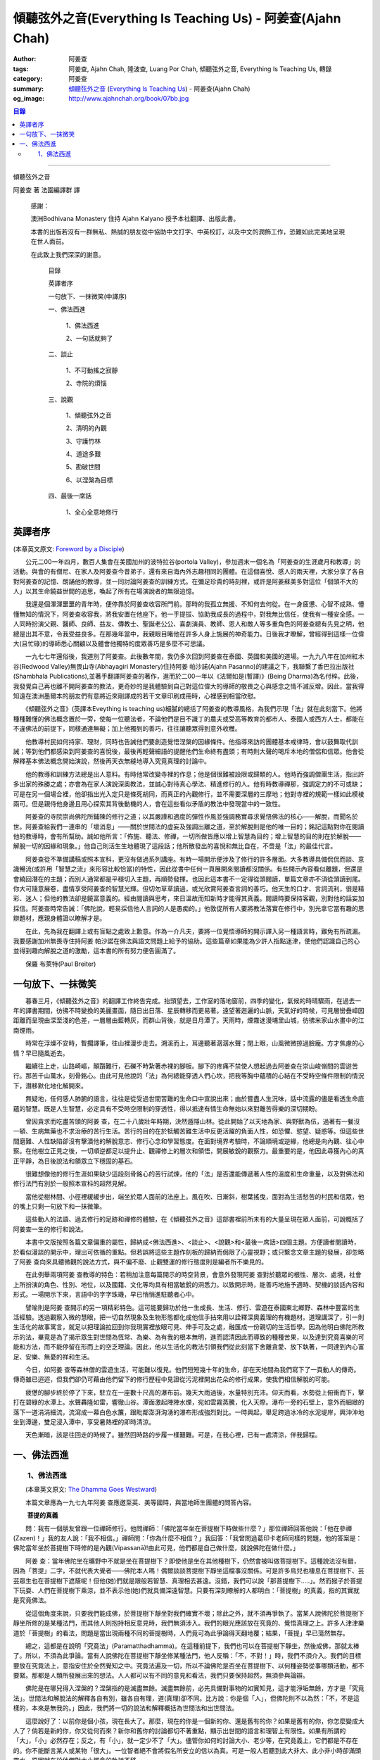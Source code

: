 傾聽弦外之音(Everything Is Teaching Us) - 阿姜查(Ajahn Chah)
############################################################

:author: 阿姜查
:tags: 阿姜查, Ajahn Chah, 隆波查, Luang Por Chah, 傾聽弦外之音, Everything Is Teaching Us, 轉錄
:category: 阿姜查
:summary:  `傾聽弦外之音`_ (`Everything Is Teaching Us`_) - 阿姜查(Ajahn Chah)
:og_image: http://www.ajahnchah.org/book/07bb.jpg

.. contents:: 目錄
   :depth: 2

----

傾聽弦外之音

阿姜查 著      法園編譯群  譯

  感謝：

  澳洲Bodhivana Monastery 住持 Ajahn Kalyano 授予本社翻譯、出版此書。

  本書的出版若沒有一群無私、熱誠的朋友從中協助中文打字、中英校訂，以及中文的潤飾工作，恐難如此完美地呈現在世人面前。

  在此致上我們深深的謝意。

    目錄

    英譯者序

    一句放下、一抹微笑(中譯序)

    一、佛法西進

      1、佛法西進

      2、一句話就夠了

    二、談止

      1、不可動搖之寂靜

      2、寺院的煩惱

    三、說觀

      1、傾聽弦外之音

      2、清明的內觀

      3、守護竹林

      4、道途多艱

      5、勘破世間

      6、以涅槃為目標

    四、最後一席話

      1、全心全意地修行


英譯者序
++++++++

(本章英文原文: `Foreword by a Disciple <https://www.ajahnchah.org/book/Translator_s_Foreword_Every.php>`__)

　　公元二00一年四月，數百人集會在美國加州的波特拉谷(portola Valley)，參加週末一個名為「阿姜查的生涯歲月和教導」的活動。與會的有僧尼、在家人及阿姜查今昔弟子，還有來自海內外志趣相同的團體。在這個喜悅、感人的兩天裡，大家分享了各自對阿姜查的記憶、朗誦他的教導，並一同討論阿姜查的訓練方式。在彌足珍貴的時刻裡，或許是阿姜蘇美多對這位「個頭不大的人」以其生命饒益世間的追思，喚起了所有在場演說者的無限追憶。

　　我還是個渾渾噩噩的青年時，便停靠於阿姜查收容所門前。那時的我孤立無援、不知何去何從。在一身疲憊、心智不成熟、懵懂無知的情況下，阿姜查收容我，將我安置在他座下。他一手提拔、協助我成長的過程中，對我無比信任，使我有一種安全感。一人同時扮演父親、醫師、良師、益友、傳教士、聖誕老公公、喜劇演員、教師、恩人和敵人等多重角色的阿姜查總有先見之明，他總是出其不意，令我受益良多。在那幾年當中，我親眼目睹他在許多人身上施展的神奇能力。日後我才瞭解，曾經得到這樣一位偉大(且忙碌)的導師悉心關顧以及體會他獨特的度眾善巧是多麼不可思議。

　　一九七七年還俗後，我道別了阿姜查。此後數年間，我仍多次回到阿姜查在泰國、英國和美國的道場。一九九八年在加州紅木谷(Redwood Valley)無畏山寺(Abhayagiri Monastery)住持阿姜 帕沙諾(Ajahn Pasanno)的建議之下，我聯繫了香巴拉出版社(Shambhala Publications),並著手翻譯阿姜查的著作，進而於二00一年以《法爾如是(暫譯)》(Being Dharma)為名付梓。此後，我發覺自己再也離不開阿姜查的教法，更奇妙的是我體驗到自己對這位偉大的導師的敬畏之心與感念之情不減反增。因此，當我得知遠在澳洲墨爾本的朋友們有意將近來剛譯成的若干文章印刷成冊時，心裡感到相當欣慰。

　　《傾聽弦外之音》(英譯本Eveything is teaching us)細膩的總括了阿姜查的教導風格，為我們示現「法」就在此刻當下。他將種種難懂的佛法概念置於一旁，使每一位聽法者，不論他們是目不識丁的農夫或受高等教育的都市人、泰國人或西方人士，都能在不違佛法的前提下，同樣通達無礙；加上他獨到的善巧，往往讓聽眾得到意外收穫。

　　他教導村民如何持家、理財，同時也告誡他們要創造覺悟涅槃的因緣條件。他指導來訪的團體基本戒律時，會以鼓舞取代訓誡；等到他們都感染到阿姜查的喜悅後，最後再輕聲細語的提醒他們生命終有盡頭；有時則大聲的喝斥本地的僧侶和信眾。他會從解釋基本佛法概念開始演說，然後再天衣無縫地導入究竟真理的討論中。

　　他的教導和訓練方法總是出人意料。有時他常改變寺裡的作息；他是個很難被設限或歸類的人。他時而強調僧團生活，指出許多出家的殊勝之處；亦會為在家人演說深奧教法，並誠心對待真心學法、精進修行的人。他有時教導禪那，強調定力的不可或缺；可是在另一個場合裡，他卻指出光入定只是條死胡同，而真正的內觀修行，並不需要深層的三摩地；他對寺裡的規範一樣如此模棱兩可。但是親侍他身邊且用心探索其背後動機的人，會在這些看似矛盾的教法中發現當中的一致性。

　　阿姜查的寺院崇尚佛陀所鋪陳的修行之道；以其嚴謹和適度的彈性作風並強調務實尋求覺悟佛法的核心——解脫，而聞名於世。阿姜查給我們一連串的「壞消息」——關於世間法的虛妄及強調出離之道，至於解脫則是他的唯一目的；銘記這點對你在閱讀他的教導時，會有所幫助。誠如他所言：「佈施、聽法、修禪，一切所做皆應以增上智慧為目的；增上智慧的目的則在於解脫——解脫一切的因緣和現象。」他自己則活生生地體現了這段話；他所散發出的喜悅和無比自在，不啻是「法」的最佳代言。

　　阿姜查從不準備講稿或照本宣科，更沒有做過系列講座。有時一場開示便涉及了修行的許多層面。大多教導具備侃侃而談、意識暢流(或許用「智慧之流」來形容比較恰當)的特性，因此從書中任何一頁展開來閱讀都沒關係。有些開示內容看似離題，但還是會繞回潛在的主題；而別人通常都是平穩切入主題，再順勢發揮。也因此這本書不一定得從頭閱讀，單篇文章亦不須從頭讀到尾。你大可隨意展卷，盡情享受阿姜查的智慧光輝。但切勿草草讀過，或光欣賞阿姜查言詞的善巧。他天生的口才、言詞流利，很是精彩、迷人；但他的教法卻是饒富意義的。經由閱讀與思考，來日溫故而知新時才能得其真義。閱讀時要保持客觀，別對他的話妄加採信。阿姜查時常告誡：「佛陀說，輕易採信他人言詞的人是愚痴的。」他敦促所有人要將教法落實在修行中，別光拿它當有趣的思辯題材，應親身體證以瞭解才是。

　　在此，先為我在翻譯上或有盲點之處致上歉意。作為一介凡夫，要將一位覺悟導師的開示譯入另一種語言時，難免有所疏漏。我要感謝加州無畏寺住持阿姜 帕沙諾在佛法與語文問題上給予的協助。這些篇章如果能為少許人指點迷津，使他們認識自己的心並得到趣向解脫之道的激勵，這本書的所有努力便告圓滿了。

　　保羅 布萊特(Paul Breiter)


一句放下、一抹微笑
++++++++++++++++++

　　暮春三月，《傾聽弦外之音》的翻譯工作終告完成。抬頭望去，工作室的落地窗前，四季的變化，氣候的時晴驟雨，在過去一年的譯書期間，彷彿不時變換的美麗畫面，隨日出日落、星辰轉移而更易著。遠望著迤邐的山脈，天氣好的時候，可見層巒疊嶂因距離而呈現由深至淺的色差，一層層由藍轉灰，而群山背後，就是日月潭了。天雨時，煙霧迷漫埔里山城，彷彿米家山水畫中的江南煙雨。

　　時常在浮燥不安時，暫擱譯筆，往山裡漫步走去。溯溪而上，耳邊聽著潺潺水聲；閉上眼，山風微微掠過臉龐。方才焦慮的心情？早已隨風逝去。

　　繼續往上走，山路崎嶇，顛躓難行，石礫不時紮著赤裸的腳板。腳下的疼痛不禁使人想起過去阿姜查在崇山峻嶺間的雲遊苦行。那苦千山萬水，刻骨銘心。由此可見他說的「法」為何總能穿透人們心坎，把我等胸中蘊積的心結在不受時空條件限制的情況下，潛移默化地化解開來。

　　無疑地，任何感人肺腑的語言，往往是從受過世間苦難的生命口中宣說出來；由於嘗盡人生況味，話中流露的儘是看透生命底蘊的智慧。既是人生智慧，必定具有不受時空限制的穿透性，得以抵達有情生命無始以來對離苦得樂的深切期盼。

　　曾因貪求而吃盡苦頭的阿姜 查，在二十八歲壯年時期，決然遁隱山林。從此開始了以天地為家、與野獸為伍，過著有一餐沒一頓、生病無藥也不求治療的苦行生活。苦行的目的在於牴觸苦難生活中反更活躍的負面人性，如恐懼、慾望、疑惑等。但這些世間磨難、人性缺陷卻沒有擊潰他的解脫意志、修行心念和學習態度。在面對境界考驗時，不論順境或逆緣，他總是向內觀、往心中察。在他樹立正見之後，一切順逆都足以提升止、觀禪修上的層次和領悟，開展敏銳的觀察力。最重要的是，他因此尋獲內心的真正平靜，為日後說法和領眾立下穩固的基石。

　　很難想像他的修行生涯如果缺少這段刻骨銘心的苦行試煉，他的「法」是否還能傳遞著人性的溫度和生命重量，以及對佛法和修行法門有別於一般照本宣科的超然見解。

　　當他從樹林間、小徑裡緩緩步出，端坐於眾人面前的法座上。風在吹、日漸斜，樹葉搖曳，面對為生活愁苦的村民和信眾，他的嘴上只剩一句放下和一抹微筆。

　　這些動人的法語、過去修行的足跡和禪修的體驗，在《傾聽弦外之音》這部書裡前所未有的大量呈現在眾人面前，可說概括了阿姜查一生的修行和說法。

　　本書中文版按照各篇文章偏重的屬性，歸納成<佛法西進>、<談止>、<說觀>和<最後一席話>四個主題。方便讀者閱讀時，於看似漫談的開示中，理出可依循的重點。但若誤將這些主題作刻板的歸納而侷限了心靈視野；或只繫念文章主題的發展，卻忽略了阿姜 查向來具體微觀的說法方式，與不偏不廢、止觀雙運的修行態度則是編者所不樂見的。

　　在此例舉兩項阿姜 查教導的特色：若稍加注意每篇開示的時空背景，會意外發現阿姜 查對於聽眾的根性、層次、處境，社會上所扮演的角色、性別、地位，以及國籍、文化等均具有相當敏銳的洞悉力。以致開示時，能善巧地施予適時、契機的談話內容和形式。一場開示下來，言語中的字字珠璣，早已悄悄進駐聽者心中。

　　譬喻則是阿姜 查開示的另一項精彩特色。這可能要歸功於他一生成長、生活、修行、雲遊在泰國東北鄉野、森林中豐富的生活經驗。透過觀察入微的慧眼，把一切自然現象及生物形態都化成他信手拈來用以詮釋深奧義理的有機題材。道理講深了，引一則生活化的故事寓言，就足以把理論拉回到你我現實裡放眼可見、伸手可及之處，融匯成一份親切的生活哲學。因為他明白佛陀所教示的法，畢竟是為了揭示眾生對世間為恆常、為樂、為有我的根本無明，進而認清因此而導致的種種苦果，以及達到究竟喜樂的可能和方法，而不能停留在形而上的空乏理論。因此，他以生活化的教法引領我們從此刻當下舍離貪愛、放下執著，一同達到內心富足、安樂、無憂的祥和生活。

　　今日，如阿姜 查等森林僧的雲遊生活，可能難以復見。他們短短幾十年的生命，卻在天地間為我們寫下了一頁動人的傳奇。傳奇雖已迢迢，但我們卻仍可藉由他們留下的修行歷程中見證從污泥裡開出花朵的修行成果，使我們相信解脫的可能。

　　疲憊的腳步終於停了下來，駐立在一座數十尺高的瀑布前。幾天大雨過後，水量特別充沛。仰天而看，水勢從上俯衝而下，擊打在碧綠的水潭上。水聲轟隆如雷，響徹山谷。潭面激起陣陣水煙，宛如雲霧蒸騰，化入天際。瀑布一旁的石壁上，意外而細緻的落下一道涓涓細流，流瀉成一幕白色水簾，跟毗鄰澎湃洶湧的瀑布形成強烈對比。一時興起，舉足跨過冰冷的水泥堤岸，興沖沖地坐到潭邊，雙足浸入潭中，享受暑熱裡的即時清涼。

　　天色漸暗，該是往回走的時候了。雖然回時路的步履一樣艱難。可是，在我心裡，已有一處清涼，伴我歸程。


一、佛法西進
++++++++++++

　　1、佛法西進
```````````````

　　(本章英文原文: `The Dhamma Goes Westward <http://www.ajahnchah.org/book/Dhamma_Goes_Westward.php>`__)

　　本篇文章應為一九七九年阿姜 查應邀至英、美等國時，與當地師生團體的問答內容。

　　 **菩提的真義**

　　問：我有一個朋友曾跟一位禪師修行。他問禪師：「佛陀當年坐在菩提樹下時做些什麼？」那位禪師回答他說：「他在參禪(Zazen)！」我的友人說：「我不相信。」禪師問：「你為什麼不相信？」我回答：「我曾問過葛印卡老師同樣的問題，他的答案是：佛陀當年坐於菩提樹下時修的是內觀(Vipassanā)!由此可見，他們都是自己做什麼，就說佛陀在做什麼。」

　　阿姜 查：當年佛陀坐在曠野中不就是坐在菩提樹下？即使他是坐在其他種樹下，仍然會被叫做菩提樹下。這種說法沒有錯，因為「菩提」二字，不就代表大覺者——佛陀本人嗎！偶爾談談菩提樹下靜坐這檔事沒關係。可是許多鳥兒也棲息在菩提樹下、芸芸眾生也在菩提樹下遮蔭呢！但他(她)們就是跟般若智慧、真理相去甚遠。沒錯，我們可以說「那菩提樹下.....」。然而猴子於菩提下玩耍、人們在菩提樹下乘涼，並不表示他(她)們就具備深遠智慧。只要有深刻瞭解的人都明白：「菩提樹」的真義，指的其實就是究竟佛法。

　　從這個角度來說，只要我們能成佛，於菩提樹下靜坐對我們確實不壞；除此之外，就不須再爭執了。當某人說佛陀於菩提樹下靜坐所修的是某種法門，而其他人則抱持相反意見時，我們無須涉入。我們的眼光應該放在究竟的、覺悟真理之上。許多人津津樂道於「菩提樹」的看法，問題是當出現兩種不同的菩提樹時，人們竟可為此爭論得天翻地覆；結果，「菩提」早已蕩然無存。

　　總之，這都是在說明「究竟法」(Paramatthadhamma)。在這種前提下，我們也可以在菩提樹下靜坐，然後成佛，那就太棒了。所以，不須為此爭論。當有人說佛陀在菩提樹下靜坐修某種法門，他人反稱：「不，不對！」時，我們不須介入。我們的目標要放在究竟法上，意指安住於全然覺知之中。究竟法遍及一切，所以不論佛陀是否坐在菩提樹下、以何種姿勢從事哪類活動，都不要緊。那都是人類所發展出來的想法。人人都可以有不同的意見和看法，我們只要保持超然，無須參與論辯。

　　佛陀是在哪兒得入涅槃的？涅槃指的是滅盡無餘。滅盡無餘前，必先具備對事物的如實知見，這才能淨垢無餘，方才是「究竟法」。世間法和解脫法的解釋各自有別，雖各自有理，道(真理)卻不同。比方說：你是個「人」，但佛陀則不以為然：「不，不是這樣的，本來是無我的。」因此，我們將一切的說法和解釋概括為世間法和出世間法。

　　這麼說好了：以前你是個小孩，現在長大了。那麼，現在的你是一個新的你、還是舊有的你？如果是舊有的你，你怎麼變成大人了？倘若是新的你，你又從何而來？新你和舊你的討論都切不著重點，顯示出世間的語言和理智上有限性。如果有所謂的「大」，「小」必然存在；反之，有「小」，就一定少不了「大」。儘管你如何的討論大小、老少等，在究竟義上，它們都是不存在的。你不能斷言某人或某物「很大」。一位智者絕不會將假名所安立的信以為真。可是一般人若聽到此大非大、此小非小時卻滿頭霧水，原因就在於他們對大小概念的執持不移。

　　把一棵樹苗種在地上，靜觀它成長。一年後它長了一米高，次年變成兩米高。它是同一株還是不同株？答案如果是「同」，它怎麼會變大？如果不是，怎麼會又由小樹而來？從一個覺悟法、如實知的智者觀點來看，樹並無新舊亦無大小之別。某人認為眼前的樹很高，某人卻不以為然；「高」其實根本不存在獨立的自性。我們可以說芸芸眾生有大有小、有老有少，事情應就在此打住，問題也自然迎刃而解，無須為世間的分別而作繭自縛。如此一來，就不會對修行再有疑惑。

　　我曾聽聞有人犧牲動物，殺雞、宰鴨、屠牛以祭祀、取悅諸神。這種以為在造福的妄見，其實是在造惡業，是反其道而行！只要曾深究、觀察過的人，都會不以為然。不知道你們有沒有發覺？我怕泰國人是越來越如此了；他們沒有認真地審查。

　　 **四如意足**

　　問：您說「審查」是指vīmamsā(慧觀、審察)嗎？

　　阿姜 查：就是指明了因果。

　　問：「四如意足」的教法中，除了vīmamsā(慧觀、審察)外，還談到了「chanda(意欲)」、「viriya(精進)」「citta(心)」等。

　　阿姜 查：「意欲」之後所生的是否正確？你所精進的方向對嗎？它們的現起必須伴隨觀慧才行。

　　問：「心」和「觀慧(審察)」有何不同？

　　阿姜 查：觀慧是審察，意指善巧或智慧，是心所(心理元素)之一。我們可以說，意欲是心，精進是心，念是心，觀慧也是心。它們都是心的不同面向，所以可以將它們統稱作「心」。但在這裡，為了突顯這些心所的不同，必須將之分門別類。即使意欲生起時，我們也無從得知它是善或惡；再怎麼精進，也不知其方向正確與否。此外，我們所謂的心，是真心嗎？這必須具足「觀慧」加以辨識才行。藉著分別智逐一審察這些心所，我們的修行才能慢慢地校正過來，進而體悟佛法。

　　我們如果不禪修，等於只是一知半解、似懂非懂，起不了太大作用。只要是真修行者，這四如意足都是時時在心中現起的。縱使時有偏差，也會在覺察後，馬上校正過來。他們的修行因此得以持之以恆。

　　 **自作自證、困惑不生**

　　有些人看到你的生活方式及對法的熱忱，或許會認為是毫無意義的。另一些人或許會說：想修行，就必須削髮出家才行。其實，如何修行才是修行的關鍵重點，而非削髮出家。所謂：彼應自作證，莫由他人證；意思是要你學習信任自己。這麼一來，便沒什麼好損失了。別人或許以為你瘋了；那沒關係，他們畢竟對佛法毫無概念。

　　別人說什麼都無法評量你的修行。因為別人的話，是無法使你領悟佛法的，我指的是真實的「法」。別人給你的教導是在指引你修道，所以不算是真智慧。當人與佛法有了會晤時，會在自心中產生一種殊勝的領悟。佛陀因此說：「如來只能指示出正道」。有人剃度時，我總是告誡他們：「我們的職責僅限於阿闍黎(戒師)，頌戒已畢。我已讓各位出家受具足戒，如今我們的責任已盡，接下來就靠你們自己好好修行了。」

　　教法可以是深奧的，但聽者不見得都能明白。那不要緊，別被深奧或淺顯的道理給困住了；只要全心全意地修行，終有一天它會讓你徹底明白經教裡所說的一切。不要仰賴一般人的智識；不知道你們有沒有聽過瞎子摸象的故事？故事中的隱喻蠻好的。

　　假設有一群瞎子在摸象，各自表述了起來。一個摸到象腿的人說它長的像根柱子，另一個摸到耳朵的人說它長的像把扇子，另一個抓到尾巴的說：「不對，它長的像支掃把，不是扇子。」最後一個摸到象肩的人所形容的，自然又和前三者截然不同了。

　　這種情形到最後是沒完沒了的。雖是同一隻大象，但每一個盲人卻因接觸到象的不同部位，其看法竟有天壤之別。修行亦然。我們從米粒般微小的領悟和經驗中得到了一些狹隘的概念，也在逐一尋師訪道過程中求取各種解說和指導，互相比較，想弄清楚他們的是否正確。有些僧侶總是持著缽、拿著傘，到處尋訪名師，且不斷批評、比較，以致於他們坐下來打坐時，總是落入孰是孰非的困惑裡。「這位老師說一回事，另一位說的又是一回事；張三這麼教，李四的法門卻不同，怎麼就是湊合不起來。」因而令人困惑不已。

　　你可能在聽聞若干好師長的教導後，便到這些阿姜、禪師們座下學習。所以在我看來，各位懂得的應該不少；但怎麼就是離不開想聽更多、想比較的習性，落得一身困惑的苦果。結果，歷任老師的指導反而只給你多添了一分苦惱。佛陀時代就有一則關於一位身陷困境的求道者的故事。

　　這位求道者一個接一個的尋訪名師，不僅聽取不同說法，也學習他們的法門。原本目的在於學習禪修的他，最後困擾卻不減反增。他求道的步履一直到得遇偉大的導師——喬達摩，得以向佛陀說明他的種種困惑，這才終於停歇。

　　「你過去的作為並無法止息困惑。」佛陀告訴他：「此刻，放下過去無論做過或沒做過、是善或惡的一切，通通放下罷！」

　　「放下過去和未來，回到當下，你將得以領悟佛法。雖然各個名師的理論你都瞭若指掌，可是你對自己的心卻毫無所悉。當下是「空」的，用心觀照一切「行」的生滅，視它們無非是無常、苦和無我，並堅信不移。如此就能不再介意過去和未來，清楚地明了過去已逝，未來仍未至。當下思惟能讓你領悟到：當下是過去所致的果，所以，由過去所致的果，可於當下照見。」

　　「未來仍未至。未來將發生的，自然會在未來生起、消逝。為當下仍未發生的事杞人憂天並無意義。因此觀照當下吧；當下便是未來的因。如果希望未來能美好，就應該在當下行善。對於當下的作為多增長一些覺醒。未來將是你此刻當下所成就的果；過去是因，未來則是當下的果。」

　　「一旦了知當下，便能遍知過去、未來。覺察當下是二者的交會所在，從而放下過去和未來。」

　　尋道者在明白這個道理後，下定決心要實踐佛陀的告誡，放下這一切。在眼前一片光明中，他領悟了許多道理，並以自己的智慧洞悉萬物法則。他的疑惑止息了，他放下了過去和未來以及當下所見的一切。這就是「不二法(eko dhammo)」。從今爾後，他不再需要為求道而托著缽，上山入林。即便需要遠行，也是因緣所致，絕不強求；就算停駐，也是因緣所致，非欲望所為。

　　如法的修行，使他遠離困惑。於修行中，不增不減、安住寂靜，不憂惱過去與未來。這便是佛陀所示現的道法。

　　但這絕不只是久遠以前所發生的一則故事而已。如果我們在此時正確的修行，同樣能領悟佛法。我們之所以對過去、未來能有所認知，在於此刻當下是它們的交會所在。回顧過去，得不到答案；前瞻未來，一樣無從得知。原因就在於真理不在過去、未來，而是在此刻，在當下。

　　佛陀曾說：「我從個人的精進中，無師而得悟。」各位知不知道這個故事？曾有另一位求道者問佛陀：「尊師何人？」佛陀回答他說：「我沒有老師，我是自己證悟的。」可是這位求道者聽了以後，只是搖搖頭、默默地退去了。他認為沒有老師的指導不可能有所成就。在他眼裡佛陀只是在自圓其說。對於那樣的說法，他一點也不感興趣。

　　修行應當是：追隨一位老師修行時，當他教你要捨離有害的貪著和嗔恚，必須一一蠲(譯註：有清洗、免除等義)除時，你會修而行之。然而要蠲除貪心、嗔心不可能光聽老師的告誡便能辦到，你必須確實身體力行才行。透過實修，你將會親身領略。洞察心生貪念時，你會馬上放下；徹見內心起嗔念，也會即刻捨離。這是老師無法為你代勞的事。師長能教你們要蠲除三毒，但光聽不練也是辦不到的。只要確實修行，開悟自會到來；這些道理你要親身體會。

　　就好像佛陀領你到正道的起點，告訴你：「這就是正道了，出發吧！」你必須親自上路，他不能代勞。當你邁開步履，行走在修習佛法的大道上，就能與真實的佛法相應。這種相應是超越一切人事物所能言語的。因此說自作證，領悟過去、現在、未來和因果；困惑從此不生。

　　我們一直在談捨和得、棄和守；可是，一旦領悟了修行的正果，其實是不增不減的。佛陀曾說，這就是我們要達到的境界，但人們卻不想在那兒駐留。一旦有人到了彼岸，若干人還在此岸時，此岸人根本無法明白彼岸人所說的話。他們對經文或許有其獨到見地，卻都不算上對真理的真知、真悟。

　　我們通常談到修行時總離不開「趣入」和「超脫」、「揚善」或「除惡」等，但最終的結果是指以上一切都所作皆辦了。佛法中，有所謂「有學者」(sekha puggala)——仍須修學的人，和「無學者」(asekha puggala)——已修學完畢的人。它是指心意方面的：證得圓滿覺悟的境界時，就無可修學了。何以如此？因為這些人已不再需要任何世間的教法和修行，指的就是那些已滅盡一切煩惱之士。

　　「有學者」必須在這道上從起點至最高境界一步一步地修學。當一切都圓滿成就後，便稱為「無學者」，意指所作皆辦、不受後有之人。一切都已修學完畢，疑惑不再；所有德行皆已圓滿，所有煩惱也已盡除。他們安住在寂止中，不受任何善惡所影響；於一切境遇中，不為所動。這就是所謂的「空心」。這下，你們可真不明白了。

　　你們怎麼也不明白：「如果我的心是空的，那還怎麼走路？」沒錯，正是因為心空了。「如果心空無一物，我怎麼吃呢？當心了無一切時，我還會想吃嗎？」跟還未修學得當的人說「空」，他們是無法理解的，所以沒什麼益處。

　　運用這些各種名相的人，已想辦法讓我們感覺領悟真理的可能。譬如：我們從出生那一刻到現在一直不斷在累積和伴隨的「行」(saṅkhāra)，佛陀說，其實並非「我」，亦非「我所有」。他為什麼這麼說呢？因為真理惟能以此方法來說明外，別無他法。他為具備覺察力的人而設此教說，以讓他們得大智慧。但這些可是需要仔細思惟才行。

　　有些人聽到「我一無所有」時，若只得膚淺的瞭解，以為應就此捨掉一切財物，就會在它的意義上和實踐方法上爭論不休。「此我非我」並不表示要你終止生命或捨掉一切所有，而是要你捨掉執著。我們有世俗諦(虛設)和勝義諦(解脫)兩種層次。在世俗諦中，有名為張三、李四、三姑、六婆等等，以此假名安立便利世間的溝通和運作。佛陀並沒有教我們別去利用它們，而是勸我們不應對之產生執著，從而領悟它們的「空」。

　　「空」，難以言喻啊！

　　我們必須仰仗修行以及修行中所得的智慧。想藉由詢問獲得智慧和領悟，不可能徹見真理的，它必須透過修行才能自知自證。別總往外看，要往內看，才能打自內心裡明白。可是，每當我們談起修行，人們一股腦地準備辯駁，原因就在於他們曾學過不同的修行方法，並對他們所學的法門有所偏執，更未經足夠的實修以領悟真理。


----

參考：

.. [1] `Everything Is Teaching Us <https://www.ajahnchah.org/book/_Everything_Is_Teaching.php>`__

.. [2] `倾听弦外之音·阿姜查 - 显密文库 佛教文集 <http://read.goodweb.cn/news/news_more.asp?lm2=2440>`_

.. [3] Google Search: `everything is teaching us <https://www.google.com/search?q=everything+is+teaching+us>`__

.. [4] `阿姜查尊者：倾听弦外之音（阅读）-佛教导航 <http://www.fjdh.cn/wumin/2014/04/120119327623.html>`_

.. _傾聽弦外之音: http://read.goodweb.cn/news/news_more.asp?lm2=2440
.. _Everything Is Teaching Us: https://www.ajahnchah.org/book/_Everything_Is_Teaching.php
